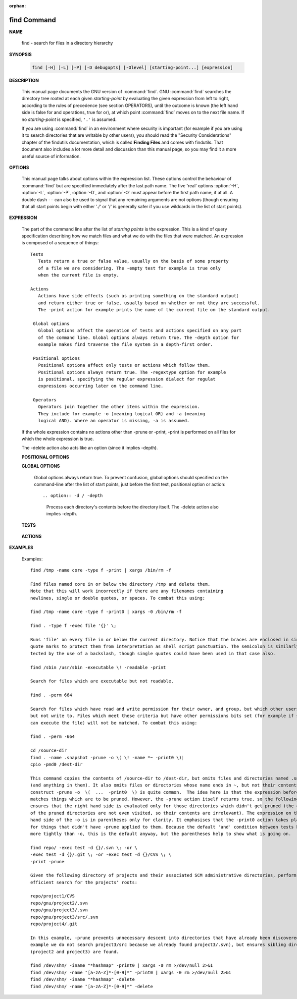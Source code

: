 :orphan:

************
find Command
************

**NAME**

   find - search for files in a directory hierarchy

**SYNOPSIS**

   .. code-block:: sh

      find [-H] [-L] [-P] [-D debugopts] [-Olevel] [starting-point...] [expression]

**DESCRIPTION**

   This manual page documents the GNU version of :command:`find`. GNU :command:`find` searches the directory tree
   rooted at each given *starting-point* by evaluating the given expression from left to right, according to the
   rules of precedence (see section OPERATORS), until the outcome is known (the left hand side is false for and
   operations, true for or), at which point :command:`find` moves on to the next file name. If no *starting-point*
   is specified, ``'.'`` is assumed.

   If you are using :command:`find` in an environment where security is important (for example if you are using it
   to search directories that are writable by other users), you should read the "Security Considerations" chapter of the
   findutils documentation, which is called **Finding Files** and comes with findutils. That document also includes a
   lot more detail and discussion than this manual page, so you may find it a more useful source of information.


**OPTIONS**

   This manual page talks about options within the expression list. These options control the behaviour of :command:`find`
   but are specified immediately after the last path name. The five 'real' options :option:`-H`, :option:`-L`, :option:`-P`,
   :option:`-D`, and :option:`-O` must appear before the first path name, if at all. A double dash ``--`` can also be used
   to signal that any remaining arguments are not options (though ensuring that all start points begin with either './' or
   '/' is generally safer if you use wildcards in the list of start points).

   .. option:: -P     

      Never follow symbolic links. This is the default behaviour. 

   .. option:: -L     

      Follow symbolic links.  When find examines or prints information about files, the information used shall
      be taken from the properties of the file to which the link points, not from the link itself (unless it is
      a broken symbolic link or find is unable to examine the file to which the link points).  Use of this
      option implies -noleaf. If you later use the -P option, -noleaf will still be in effect.  If -L is in
      effect and find discovers a symbolic link to a subdirectory during its search, the subdirectory pointed
      to by the symbolic link will be searched.

      When the -L option is in effect, the -type predicate will always match against the type of the file that
      a symbolic link points to rather than the link itself (unless the symbolic link is broken).  Actions that
      can cause symbolic links to become broken while find is executing (for example -delete) can give rise  to
      confusing behaviour.  Using -L causes the -lname and -ilname predicates always to return false.

   .. option:: -H     

      Do not follow symbolic links, except while processing the command line arguments. If -H is in effect
      and one of the  paths specified on the command line is a symbolic link to a directory, the contents of
      that directory will be examined (though of course -maxdepth 0 would prevent this).

      If more than one of -H, -L and -P is specified, each overrides the others; the last one appearing on
      the command line takes effect. 

   .. option:: -D debugoptions

      Print diagnostic information; this can be helpful to diagnose problems with why find is not doing what
      you want. The list of debug options should be comma separated. Following show a complete list of valid
      debug options::
      
         $ find -D help
         Valid debug options include:
         help       Explain the various -D options
         tree       Display the expression tree
         search     Navigate the directory tree verbosely
         stat       Trace calls to stat(2) and lstat(2)
         rates      Indicate how often each predicate succeeded
         opt        Show diagnostic information relating to optimisation
         exec       Show diagnostic information relating to -exec, -execdir, -ok and -okdir
         time       Show diagnostic information relating to time-of-day and timestamp comparisons


**EXPRESSION**

   The part of the command line after the list of *starting points* is the expression.
   This is a kind of query specification describing how we match files and what we do
   with the files that were matched. An expression is composed of a sequence
   of things::

      Tests  
         Tests return a true or false value, usually on the basis of some property
         of a file we are considering. The -empty test for example is true only
         when the current file is empty.

      Actions
         Actions have side effects (such as printing something on the standard output)
         and return either true or false, usually based on whether or not they are successful.
         The -print action for example prints the name of the current file on the standard output.

       Global options
         Global options affect the operation of tests and actions specified on any part
         of the command line. Global options always return true. The -depth option for
         example makes find traverse the file system in a depth-first order.

       Positional options
         Positional optiona affect only tests or actions which follow them.
         Positional options always return true. The -regextype option for example
         is positional, specifying the regular expression dialect for regulat
         expressions occurring later on the command line.

       Operators
         Operators join together the other items within the expression.
         They include for example -o (meaning logical OR) and -a (meaning
         logical AND). Where an operator is missing, -a is assumed.

   If the whole expression contains no actions other than -prune or -print,
   -print is performed on all files for which the whole expression is true.

   The -delete action also acts like an option (since it implies -depth).

   **POSITIONAL OPTIONS**

   .. option:: -regextype type

      Changes the regular expression syntax understood
      by -regex and -iregex tests which occur later on
      the command line.

   .. option:: -warn, -nowarn

      Turn warning messages on or off. 

   **GLOBAL OPTIONS**

      Global options always return true. To prevent confusion, global options
      should specified on the command-line after the list of start points, just
      before the first test, positional option or action::

      .. option:: -d / -depth
         
         Process each directory's contents before the directory itself.
         The -delete action also implies -depth.

      .. option:: -maxdepth levels
         
         Descend at most levels (a non-negative integer) levels of directories
         below the starting-points. -maxdepth 0 means only apply the tests
         and actions to the starting-points themselves.

      .. option:: -mount / -xdev
         
         Don't descend directories on other filesystems. 

      .. option:: -noleaf

         Do not optimize by assuming that directories contain 2 fewer subdirectories than their hard link count.
         This option is needed when searching filesystems that do not follow the Unix directory-link convention,
         such as CD-ROM or MS-DOS filesystems or AFS volume mount points. Each directory on a normal Unix filesystem
         has at least 2 hard links: its name and its '.' entry. Additionally, its subdirectories (if any) each
         have a '..' entry linked to that directory. When find is examining a directory, after it has statted 2
         fewer subdirectories than the directory's link count, it knows that the rest of the entries in the
         directory are non-directories ('leaf' files in the directory tree). If only the files' names need to
         be examined, there is no need to stat them; this gives a significant increase in search speed.

   **TESTS**

      .. option:: -fstype type
         
         File is on a filesystem of type *type*. You can use -printf with the %F
         directive to see the types of your filesystems.

      .. option:: -name pattern, -iname pattern

         Base of file name (**the path with the leading directories removed**) matches shell pattern *pattern*.
         Because the leading directories are removed, the file names considered for a match with -name will never include
         a slash, so '-name a/b' will never match anything (you probably need to use -path instead). The metacharacters
         ('*',  '?', and '[]') match a '.' at the start of the base name . To ignore a directory and the files under it,
         use -prune; Braces are not recognised as being special, despite the fact that some shells including Bash imbue
         braces with a special meaning in shell patterns. The filename matching is performed with the use of the
         :manpage:`fnmatch(3)` library function. Don't forget to enclose the *pattern* in quotes in order to protect
         it from expansion by the shell. -iname is the case-insensitive counterpart.

      .. option:: -regex pattern, -iregex pattern

         File name matches regular expression pattern. **This is a match on the whole path, not a search.**  For
         example, to match a file named './fubar3', you can use the regular expression '.*bar.' or '.*b.*3', but
         not 'f.*r3'. The regular expressions understood by find are by default Emacs Regular Expressions,  but
         this can be changed with the -regextype option. -iregex is the case-insensitive counterpart.

      .. option:: -samefile name

         File refers to the same inode as name. When -L is in effect, this can include symbolic links.

      .. option:: -path pattern, -ipath pattern

         File name matches shell pattern pattern. The metacharacters do not treat '/' or '.' specially;
         so, for example, ``find . -path "./sr*sc"`` will print an entry for a directory called './src/misc'
         (if one exists). To ignore a whole directory tree, use -prune rather than checking every file in
         the tree. For example, to skip the directory 'src/emacs' and all files and directories under it,
         and print the names of the other files found, do something like this: ``find . -path ./src/emacs -prune -o -print``.
         **Note that the pattern match test applies to the whole file name**, starting from one of the start points
         named on the command line. It would only make sense to use an absolute path name here if the relevant
         start point is also an absolute path. This means that this command will never match anything:
         ``find bar -path /foo/bar/myfile -print``. Find compares the -path argument with the concatenation of
         a directory name and the base name of the file it's examining. Since the concatenation will never end
         with a slash, -path arguments ending in a slash will match nothing (except perhaps a start point
         specified on the command line).-ipath is the case-insensitive counterpart.

      .. option:: -readable, -writable, -executable

         Matches files which are readable / writable / excutable.

      .. option:: -type c

         File is of type *c*:

            - b: block (buffered) special
            - c: character (unbuffered) special
            - d: directory
            - p: named pipe (FIFO)
            - f: regular file
            - l: symbolic link
            - s: socket

      .. option:: -xtype c
      
         The same as -type unless the file is a symbolic link.
         -xtype checks the type of the file that -type does not check.

      .. option:: -uid n

         File's numeric user ID is *n*.

      .. option:: -user uname

         File is owned by user *uname* (numeric user ID allowed).

   **ACTIONS**

      .. option:: -delete

         Delete files; true if removal succeeded. If the removal failed, an error message is issued.
         and find's exit status will be nonzero (when it eventually exits). Use of -delete automatically
         turns on the :option:`-depth`.

         Warnings: Don't forget that the find command line is evaluated as an expression, so putting -delete first
         will make find try to delete everything below the starting points you specified.  When testing a find
         command line that you later intend to use with -delete, you should explicitly specify -depth in order to
         avoid later surprises. Because -delete implies -depth, you cannot usefully use -prune and -delete together.

      .. option:: -print 

         True; print the full file name on the standard output, followed by a newline. If you are piping the
         output of find into another program and there is the faintest possibility that the files which you are
         searching for might contain a newline, then you should seriously consider using the -print0 option
         instead of -print.

      .. option:: -print0

         True; print the full file name on the standard output, followed by a null character
         (instead of the newline character that -print uses). This allows file names that contain
         newlines or other types of whitespace to be correctly interpreted by programs that process
         the find output. This option corresponds to the -0 option of :command:`xargs`.

      .. option:: -printf format

         True; print format on the standard output, interpreting '\' escapes and '%' directives.  Field widths and
         precisions  can  be  specified  as with the 'printf' C function. Please note that many of the fields are
         printed as %s rather than %d, and this may mean that flags don't work as you might expect. This also
         means that the '-' flag does work (it forces fields to be left-aligned). Unlike -print, -printf does not
         add a newline at the end of the string. The escapes and directives are::

            \a     Alarm bell.
            \b     Backspace.
            \c     Stop printing from this format immediately and flush the output.
            \f     Form feed.
            \n     Newline.
            \r     Carriage return.
            \t     Horizontal tab.
            \v     Vertical tab.
            \0     ASCII NUL.
            \\     A literal backslash ('\').
            \NNN   The character whose ASCII code is NNN (octal).

            A '\' character followed by any other character is treated as an ordinary character,
            so they both are printed.

            %%     A literal percent sign.

            %a     File's last access time in the format returned by the C 'ctime' function.
            %Ak    File's last access time in the format specified by k, which is either '@'
                   or a directive for the C 'strftime' function. The possible values for k
                   are listed below; some of them might not be available on all systems, due
                   to differences in 'strftime' between systems.

                     @      seconds since Jan. 1, 1970, 00:00 GMT, with fractional part.

                     Time fields:

                     H      hour (00..23)

                     I      hour (01..12)

                     k      hour ( 0..23)

                     l      hour ( 1..12)

                     M      minute (00..59)

                     p      locale's AM or PM

                     r      time, 12-hour (hh:mm:ss [AP]M)

                     S      Second (00.00 .. 61.00).  There is a fractional part.

                     T      time, 24-hour (hh:mm:ss.xxxxxxxxxx)

                     +      Date and time, separated by `+', for example `2004-04-28+22:22:05.0'.  This is a GNU exten‐
                            sion.  The time is given in the current timezone (which may be affected by setting  the  TZ
                            environment variable).  The seconds field includes a fractional part.

                     X      locale's time representation (H:M:S).  The seconds field includes a fractional part.

                     Z      time zone (e.g., EDT), or nothing if no time zone is determinable

                     Date fields:

                     a      locale's abbreviated weekday name (Sun..Sat)
                     A      locale's full weekday name, variable length (Sunday..Saturday)
                     b      locale's abbreviated month name (Jan..Dec)
                     B      locale's full month name, variable length (January..December)
                     c      locale's  date  and  time  (Sat  Nov  04 12:02:33 EST 1989).  The format is the same as for
                            ctime(3) and so to preserve compatibility with that format, there is no fractional part  in
                            the seconds field.
                     d      day of month (01..31)
                     D      date (mm/dd/yy)
                     h      same as b
                     j      day of year (001..366)
                     m      month (01..12)
                     U      week number of year with Sunday as first day of week (00..53)
                     w      day of week (0..6)
                     W      week number of year with Monday as first day of week (00..53)
                     x      locale's date representation (mm/dd/yy)
                     y      last two digits of year (00..99)
                     Y      year (1970...)

            %c     File's last status change time in the format returned by the C 'ctime' function.
            %Ck    File's last status change time in the format specified by k, which is the same as for %A.
            %t     File's last modification time in the format returned by the C 'ctime' function.
            %Tk    File's last modification time in the format specified by k, which is the same as for %A.

            %b     The  amount of disk space used for this file in 512-byte blocks.  Since disk space is allocated in
                   multiples of the filesystem block size this is usually greater than %s/512, but  it  can  also  be
                   smaller if the file is a sparse file.
           
            %s     File's size in bytes.
            %k     The amount of disk space used for this file in 1K blocks. 

            %d     File's depth in the directory tree; 0 means the file is a starting-point.
            %D     The device number on which the file exists (the st_dev field of struct stat), in decimal.
            %F     Type of the filesystem the file is on; this value can be used for -fstype.
            %g     File's group name, or numeric group ID if the group has no name.
            %G     File's numeric group ID.

            %f     File's name with any leading directories removed (only the last element).
            %h     Leading directories of file's name (all but the last element). If the file name contains no
                   slashes (since it is in the current directory) the %h specifier expands to ".".

            %p     File's name.
            %P     File's name with the name of the starting-point under which it was found removed.

            %H     Starting-point under which file was found.
            %i     File's inode number (in decimal).

            %n     Number of hard links to file.
            %l     Object of symbolic link (empty string if file is not a symbolic link).

            %M     File's permissions (in symbolic form, as for ls). 
            %m     File's permission bits (in octal). 
                   Normally  you will want to have a leading zero on this number,
                   and to do this, you should use the # flag (as in, for example, `%#m').

            %S     File's  sparseness. This is calculated as (BLOCKSIZE*st_blocks / st_size). The exact value you
                   will get for an ordinary file of a certain length is system-dependent. However, normally sparse
                   files  will have values less than 1.0, and files which use indirect blocks may have a value which
                   is greater than 1.0. The value used for BLOCKSIZE is system-dependent, but is usually 512 bytes.
                   If the file size is zero, the value printed is undefined. On systems which lack support for
                   st_blocks, a file's sparseness is assumed to be 1.0.

            %u     File's user name, or numeric user ID if the user has no name.
            %U     File's numeric user ID.

            %y     File's type (like in ls -l), U=unknown type (shouldn't happen)
            %Y     File's type (like %y), plus follow symlinks: L=loop, N=nonexistent

            A '%' character followed by any other character is discarded, but the other character is printed (don't
            rely on this, as further format characters may be introduced). A '%' at the end of the format argument
            causes undefined behaviour since there is no following character. In some locales, it may hide your door
            keys, while in others it may remove the final page from the novel you are reading.

            The %m and %d directives support the # , 0 and + flags, but the other directives do not, even if they
            print numbers. Numeric directives that do not support these flags include G, U, b, D, k and n. The '-'
            format flag is supported and changes the alignment of a field from right-justified (which is the default)
            to left-justified.

      .. option:: -prune

         True; if the file is a directory, do not descend into it. If -depth is given, false; no effect.
         Because -delete implies -depth, you cannot usefully use -prune and -delete together.

**EXAMPLES**

   Examples::

      find /tmp -name core -type f -print | xargs /bin/rm -f

      Find files named core in or below the directory /tmp and delete them.
      Note that this will work incorrectly if there are any filenames containing
      newlines, single or double quotes, or spaces. To combat this using:

      find /tmp -name core -type f -print0 | xargs -0 /bin/rm -f

      find . -type f -exec file '{}' \;

      Runs 'file' on every file in or below the current directory. Notice that the braces are enclosed in single
      quote marks to protect them from interpretation as shell script punctuation. The semicolon is similarly pro‐
      tected by the use of a backslash, though single quotes could have been used in that case also.

      find /sbin /usr/sbin -executable \! -readable -print

      Search for files which are executable but not readable.

      find . -perm 664

      Search for files which have read and write permission for their owner, and group, but which other users can read
      but not write to. Files which meet these criteria but have other permissions bits set (for example if someone
      can execute the file) will not be matched. To combat this using:

      find . -perm -664

      cd /source-dir
      find . -name .snapshot -prune -o \( \! -name *~ -print0 \)|
      cpio -pmd0 /dest-dir

      This command copies the contents of /source-dir to /dest-dir, but omits files and directories named .snapshot
      (and anything in them). It also omits files or directories whose name ends in ~, but not their contents.  The
      construct -prune -o  \(  ...  -print0  \) is quite common.  The idea here is that the expression before -prune
      matches things which are to be pruned. However, the -prune action itself returns true, so the following -o
      ensures that the right hand side is evaluated only for those directories which didn't get pruned (the contents
      of the pruned directories are not even visited, so their contents are irrelevant). The expression on the right
      hand side of the -o is in parentheses only for clarity. It emphasises that the -print0 action takes place only
      for things that didn't have -prune applied to them. Because the default 'and' condition between tests binds
      more tightly than -o, this is the default anyway, but the parentheses help to show what is going on.

      find repo/ -exec test -d {}/.svn \; -or \
      -exec test -d {}/.git \; -or -exec test -d {}/CVS \; \
      -print -prune

      Given the following directory of projects and their associated SCM administrative directories, perform an
      efficient search for the projects' roots:

      repo/project1/CVS
      repo/gnu/project2/.svn
      repo/gnu/project3/.svn
      repo/gnu/project3/src/.svn
      repo/project4/.git

      In this example, -prune prevents unnecessary descent into directories that have already been discovered (for
      example we do not search project3/src because we already found project3/.svn), but ensures sibling directories
      (project2 and project3) are found.

      find /dev/shm/ -iname "*hashmap" -print0 | xargs -0 rm >/dev/null 2>&1
      find /dev/shm/ -name "[a-zA-Z]*-[0-9]*" -print0 | xargs -0 rm >/dev/null 2>&1
      find /dev/shm/ -iname "*hashmap" -delete
      find /dev/shm/ -name "[a-zA-Z]*-[0-9]*" -delete

